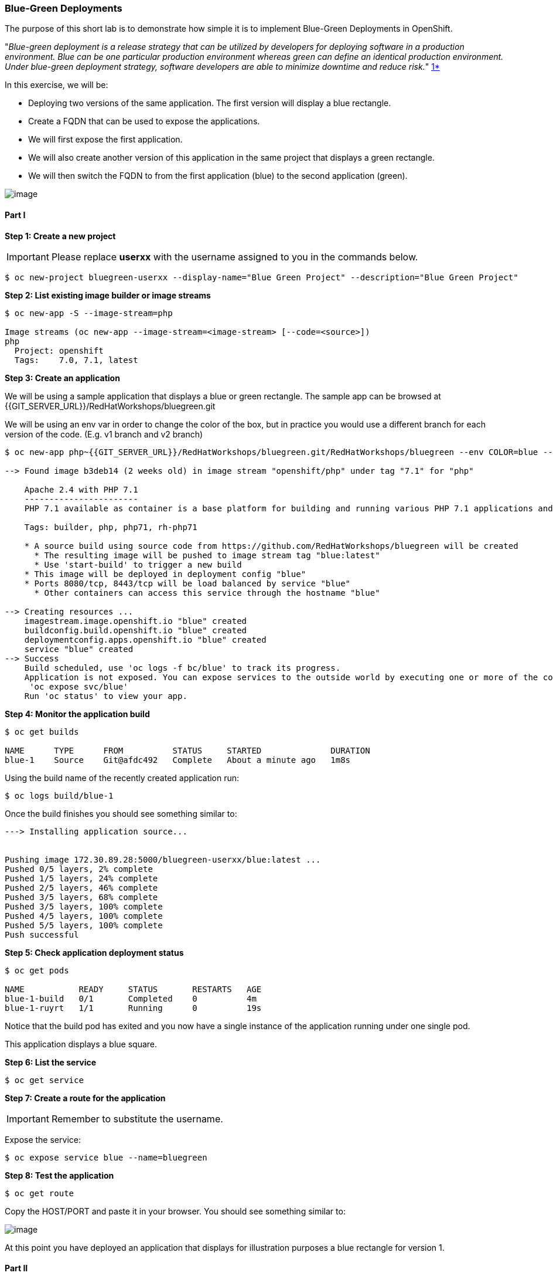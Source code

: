 [[blue-green-deployments]]
### Blue-Green Deployments

:data-uri:

The purpose of this short lab is to demonstrate how simple it is to
implement Blue-Green Deployments in OpenShift.

"_Blue-green deployment is a release strategy that can be utilized by
developers for deploying software in a production environment. Blue can
be one particular production environment whereas green can define an
identical production environment. Under blue-green deployment strategy,
software developers are able to minimize downtime and reduce risk._"
https://en.wikipedia.org/wiki/User:Nuqing/Blue-green_deployment[1*]

In this exercise, we will be:

* Deploying two versions of the same application. The first version will
display a blue rectangle.
* Create a FQDN that can be used to expose the applications.
* We will first expose the first application.
* We will also create another version of this application in the same
project that displays a green rectangle.
* We will then switch the FQDN to from the first application (blue) to
the second application (green).

image::images/blue_green_deployment.png[image]

[[part-i]]
#### Part I


*Step 1: Create a new project*

IMPORTANT: Please replace *userxx* with the username assigned to you in
the commands below.

----
$ oc new-project bluegreen-userxx --display-name="Blue Green Project" --description="Blue Green Project"
----

*Step 2: List existing image builder or image streams*

----
$ oc new-app -S --image-stream=php

Image streams (oc new-app --image-stream=<image-stream> [--code=<source>])
php
  Project: openshift
  Tags:    7.0, 7.1, latest

----

*Step 3: Create an application*

We will be using a sample application that displays a blue or green
rectangle. The sample app can be browsed at {{GIT_SERVER_URL}}/RedHatWorkshops/bluegreen.git

We will be using an env var in order to change the color of the box, but
in practice you would use a different branch for each version of the
code. (E.g. v1 branch and v2 branch)

----
$ oc new-app php~{{GIT_SERVER_URL}}/RedHatWorkshops/bluegreen.git/RedHatWorkshops/bluegreen --env COLOR=blue --name=blue

--> Found image b3deb14 (2 weeks old) in image stream "openshift/php" under tag "7.1" for "php"

    Apache 2.4 with PHP 7.1
    -----------------------
    PHP 7.1 available as container is a base platform for building and running various PHP 7.1 applications and frameworks. PHP is an HTML-embedded scripting language. PHP attempts to make it easy for developers to write dynamically generated web pages. PHP also offers built-in database integration for several commercial and non-commercial database management systems, so writing a database-enabled webpage with PHP is fairly simple. The most common use of PHP coding is probably as a replacement for CGI scripts.

    Tags: builder, php, php71, rh-php71

    * A source build using source code from https://github.com/RedHatWorkshops/bluegreen will be created
      * The resulting image will be pushed to image stream tag "blue:latest"
      * Use 'start-build' to trigger a new build
    * This image will be deployed in deployment config "blue"
    * Ports 8080/tcp, 8443/tcp will be load balanced by service "blue"
      * Other containers can access this service through the hostname "blue"

--> Creating resources ...
    imagestream.image.openshift.io "blue" created
    buildconfig.build.openshift.io "blue" created
    deploymentconfig.apps.openshift.io "blue" created
    service "blue" created
--> Success
    Build scheduled, use 'oc logs -f bc/blue' to track its progress.
    Application is not exposed. You can expose services to the outside world by executing one or more of the commands below:
     'oc expose svc/blue'
    Run 'oc status' to view your app.
----

*Step 4: Monitor the application build*

----
$ oc get builds

NAME      TYPE      FROM          STATUS     STARTED              DURATION
blue-1    Source    Git@afdc492   Complete   About a minute ago   1m8s
----

Using the build name of the recently created application run:

----
$ oc logs build/blue-1
----

Once the build finishes you should see something similar to:

----

---> Installing application source...


Pushing image 172.30.89.28:5000/bluegreen-userxx/blue:latest ...
Pushed 0/5 layers, 2% complete
Pushed 1/5 layers, 24% complete
Pushed 2/5 layers, 46% complete
Pushed 3/5 layers, 68% complete
Pushed 3/5 layers, 100% complete
Pushed 4/5 layers, 100% complete
Pushed 5/5 layers, 100% complete
Push successful
----

*Step 5: Check application deployment status*

----
$ oc get pods

NAME           READY     STATUS       RESTARTS   AGE
blue-1-build   0/1       Completed    0          4m
blue-1-ruyrt   1/1       Running      0          19s
----

Notice that the build pod has exited and you now have a single instance
of the application running under one single pod.

This application displays a blue square.

*Step 6: List the service*

----
$ oc get service
----

*Step 7: Create a route for the application*

IMPORTANT: Remember to substitute the username.

Expose the service:

----
$ oc expose service blue --name=bluegreen
----

*Step 8: Test the application*

----
$ oc get route
----

Copy the HOST/PORT and paste it in your browser. You should see
something similar to:

image::images/blue_deployment.jpeg[image]

At this point you have deployed an application that displays for
illustration purposes a blue rectangle for version 1.

[[part-ii]]
#### Part II

In this part, we will:

* Deploy a new version of this application (Same one as before with a
very small change)
* Point the previously created FQDN (route) to the new service that will
be created as part of the new application creation process.

image::images/blue_green_active_green.png[image]

*Step 1: Create new version of the application*

Create a new application the same way as you did above in Part I. Make
sure to name the application as `green` this time. Notice we built it a slightly different way.  

Using --image-stream and --code. This way and the previous are equivalent. 

----
oc new-app --image-stream=php --code={{GIT_SERVER_URL}}/RedHatWorkshops/bluegreen.git/RedHatWorkshops/bluegreen.git --env COLOR=green --name=green

--> Found image b3deb14 (2 weeks old) in image stream "openshift/php" under tag "7.1" for "php"

    Apache 2.4 with PHP 7.1
    -----------------------
    PHP 7.1 available as container is a base platform for building and running various PHP 7.1 applications and frameworks. PHP is an HTML-embedded scripting language. PHP attempts to make it easy for developers to write dynamically generated web pages. PHP also offers built-in database integration for several commercial and non-commercial database management systems, so writing a database-enabled webpage with PHP is fairly simple. The most common use of PHP coding is probably as a replacement for CGI scripts.

    Tags: builder, php, php71, rh-php71

    * The source repository appears to match: php
    * A source build using source code from http://github.com/RedHatWorkshops/bluegreen.git will be created
      * The resulting image will be pushed to image stream tag "green:latest"
      * Use 'start-build' to trigger a new build
    * This image will be deployed in deployment config "green"
    * Ports 8080/tcp, 8443/tcp will be load balanced by service "green"
      * Other containers can access this service through the hostname "green"

--> Creating resources ...
    imagestream.image.openshift.io "green" created
    buildconfig.build.openshift.io "green" created
    deploymentconfig.apps.openshift.io "green" created
    service "green" created
--> Success
    Build scheduled, use 'oc logs -f bc/green' to track its progress.
    Application is not exposed. You can expose services to the outside world by executing one or more of the commands below:
     'oc expose svc/green'
    Run 'oc status' to view your app.
----

Wait until the application is built and deployed. You should now see
two services if you run:

----
$ oc get service

NAME      CLUSTER-IP       EXTERNAL-IP   PORT(S)    AGE
blue      172.30.2.161     <none>        8080/TCP   24m
green     172.30.136.184   <none>        8080/TCP   1m
----

Edit the previously created route and change the `service` name (from
`blue` to `green`), all the way at the bottom to the new service that
was just created. You are essentially still using the FQDN you had
previously created. However, that route will now point to a different
(`green`) service.

----
$ oc edit route bluegreen

apiVersion: v1
kind: Route
metadata:
  creationTimestamp: 2015-12-22T19:16:28Z
  labels:
    app: green
  name: bluegreen
  namespace: bluegreen-userxx
  resourceVersion: "2969408"
  selfLink: /oapi/v1/namespaces/bluegreen-userxx/routes/bluegreen
  uid: 80829b59-a8e0-11e5-be21-fa163ec58dad
spec:
  host: bluegreen.userxx.{{APPS_ADDRESS}}
  port:
    targetPort: "8080"
  to:
    kind: Service
    name: green
status: {}
----

*Step 2: Test the application*

----
$ oc get route
----

* Copy the HOST/PORT and paste it in your browser.
* You should now see the new version of the recently deployed
application with a green rectangle.

[[summary]]
#### Summary


* Blue-Green deployments can be easily accomplished in OpenShift v3.
* We have shown multiple versions of an application; all running
concurrently, each with a unique service.
* All that is needed to expose any of the applications is to change the
service being used by the route to publicly advertise the application.

